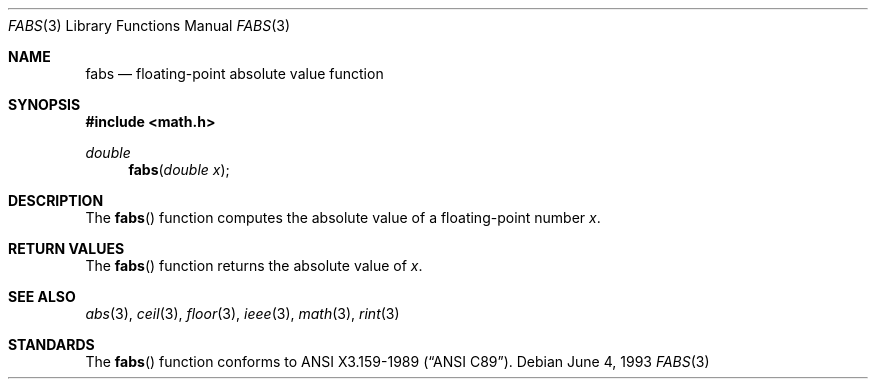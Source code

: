 .\" Copyright (c) 1991, 1993
.\"	The Regents of the University of California.  All rights reserved.
.\"
.\"	@(#)fabs.3	8.1 (Berkeley) 6/4/93
.\" Redistribution and use in source and binary forms, with or without
.\" modification, are permitted provided that the following conditions
.\" are met:
.\" 1. Redistributions of source code must retain the above copyright
.\"    notice, this list of conditions and the following disclaimer.
.\" 2. Redistributions in binary form must reproduce the above copyright
.\"    notice, this list of conditions and the following disclaimer in the
.\"    documentation and/or other materials provided with the distribution.
.\" 3. All advertising materials mentioning features or use of this software
.\"    must display the following acknowledgement:
.\"	This product includes software developed by the University of
.\"	California, Berkeley and its contributors.
.\" 4. Neither the name of the University nor the names of its contributors
.\"    may be used to endorse or promote products derived from this software
.\"    without specific prior written permission.
.\"
.\" THIS SOFTWARE IS PROVIDED BY THE REGENTS AND CONTRIBUTORS ``AS IS'' AND
.\" ANY EXPRESS OR IMPLIED WARRANTIES, INCLUDING, BUT NOT LIMITED TO, THE
.\" IMPLIED WARRANTIES OF MERCHANTABILITY AND FITNESS FOR A PARTICULAR PURPOSE
.\" ARE DISCLAIMED.  IN NO EVENT SHALL THE REGENTS OR CONTRIBUTORS BE LIABLE
.\" FOR ANY DIRECT, INDIRECT, INCIDENTAL, SPECIAL, EXEMPLARY, OR CONSEQUENTIAL
.\" DAMAGES (INCLUDING, BUT NOT LIMITED TO, PROCUREMENT OF SUBSTITUTE GOODS
.\" OR SERVICES; LOSS OF USE, DATA, OR PROFITS; OR BUSINESS INTERRUPTION)
.\" HOWEVER CAUSED AND ON ANY THEORY OF LIABILITY, WHETHER IN CONTRACT, STRICT
.\" LIABILITY, OR TORT (INCLUDING NEGLIGENCE OR OTHERWISE) ARISING IN ANY WAY
.\" OUT OF THE USE OF THIS SOFTWARE, EVEN IF ADVISED OF THE POSSIBILITY OF
.\" SUCH DAMAGE.
.\"
.\"     @(#)fabs.3	8.1 (Berkeley) 6/4/93
.\"
.Dd June 4, 1993
.Dt FABS 3
.Os
.Sh NAME
.Nm fabs
.Nd floating-point absolute value function
.Sh SYNOPSIS
.Fd #include <math.h>
.Ft double
.Fn fabs "double x"
.Sh DESCRIPTION
The
.Fn fabs
function computes the absolute value of a floating-point number
.Fa x .
.Sh RETURN VALUES
The
.Fn fabs
function returns the absolute value of
.Fa x .
.Sh SEE ALSO
.Xr abs 3 ,
.Xr ceil 3 ,
.Xr floor 3 ,
.Xr ieee 3 ,
.Xr math 3 ,
.Xr rint 3
.Sh STANDARDS
The
.Fn fabs
function conforms to
.St -ansiC .
